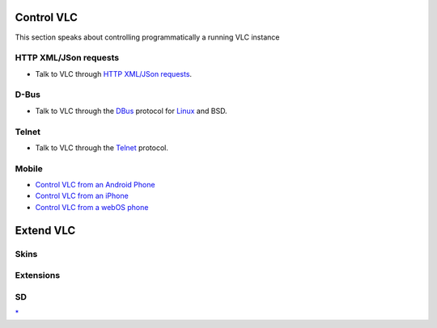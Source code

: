 Control VLC
-----------

This section speaks about controlling programmatically a running VLC instance

HTTP XML/JSon requests
~~~~~~~~~~~~~~~~~~~~~~

-  Talk to VLC through `HTTP XML/JSon requests <VLC_HTTP_requests>`__.

D-Bus
~~~~~

-  Talk to VLC through the `DBus <DBus>`__ protocol for `Linux <Linux>`__ and BSD.

Telnet
~~~~~~

-  Talk to VLC through the `Telnet <Telnet>`__ protocol.

Mobile
~~~~~~

-  `Control VLC from an Android Phone <Control_VLC_from_an_Android_Phone>`__
-  `Control VLC from an iPhone <Control_VLC_from_an_iPhone>`__
-  `Control VLC from a webOS phone <Control_VLC_from_a_webOS_phone>`__

Extend VLC
----------

Skins
~~~~~

Extensions
~~~~~~~~~~

SD
~~

`\* <Category:Control_VLC>`__
